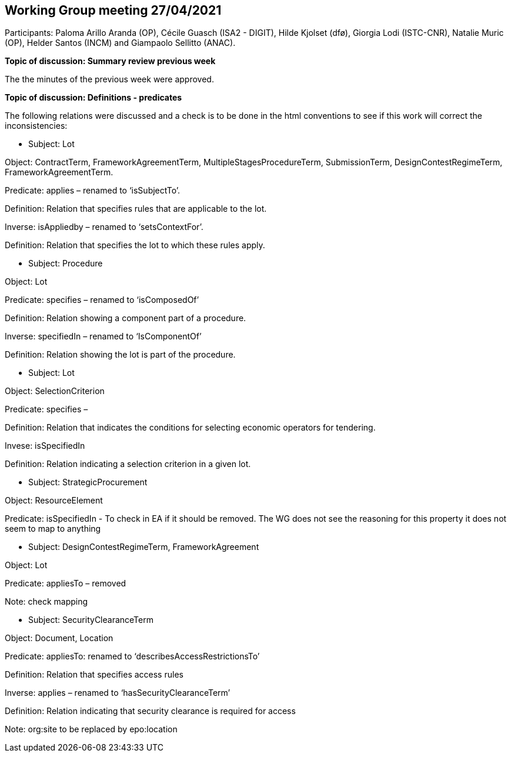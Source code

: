 == Working Group meeting 27/04/2021

Participants: Paloma Arillo Aranda (OP), Cécile Guasch (ISA2 - DIGIT), Hilde Kjolset (dfø), Giorgia Lodi (ISTC-CNR), Natalie Muric (OP), Helder Santos (INCM) and Giampaolo Sellitto (ANAC).

**Topic of discussion: Summary review previous week**

The the minutes of the previous week were approved.

**Topic of discussion: Definitions - predicates**

The following relations were discussed and a check is to be done in the html conventions to see if this work will correct the inconsistencies:

* Subject: Lot

Object: ContractTerm, FrameworkAgreementTerm, MultipleStagesProcedureTerm, SubmissionTerm, DesignContestRegimeTerm, FrameworkAgreementTerm.

Predicate: applies – renamed to ‘isSubjectTo’.

Definition: Relation that specifies rules that are applicable to the lot.

Inverse: isAppliedby – renamed to ‘setsContextFor’.

Definition: Relation that specifies the lot to which these rules apply.



* Subject: Procedure

Object: Lot

Predicate: specifies – renamed to ‘isComposedOf’

Definition: Relation showing a component part of a procedure.

Inverse: specifiedIn – renamed to ‘IsComponentOf’

Definition: Relation showing the lot is part of the procedure.



* Subject: Lot

Object: SelectionCriterion

Predicate: specifies –

Definition: Relation that indicates the conditions for selecting economic operators for tendering.

Invese: isSpecifiedIn

Definition: Relation indicating a selection criterion in a given lot.


* Subject: StrategicProcurement

Object: ResourceElement

Predicate: isSpecifiedIn - To check in EA if it should be removed.  The WG does not see the reasoning for 	this property it does not seem to map to anything


* Subject: DesignContestRegimeTerm, FrameworkAgreement

Object: Lot

Predicate: appliesTo – removed

Note: check mapping


* Subject: SecurityClearanceTerm

Object: Document, Location

Predicate: appliesTo: renamed to ‘describesAccessRestrictionsTo’

Definition: Relation that specifies access rules

Inverse: applies – renamed to ‘hasSecurityClearanceTerm’

Definition: Relation indicating that security clearance is required for access

Note: org:site to be replaced by epo:location